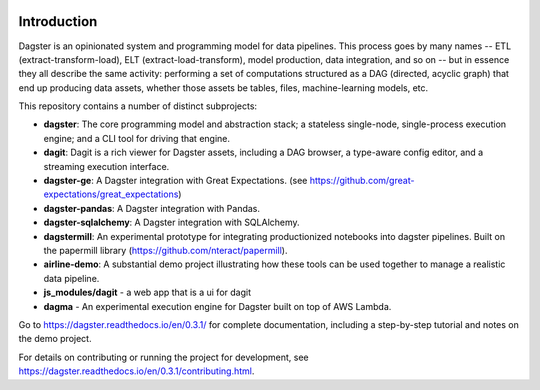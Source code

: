 .. image:: https://user-images.githubusercontent.com/28738937/44878798-b6e17e00-ac5c-11e8-8d25-2e47e5a53418.png
   :align: center

.. docs-include

.. image:: https://badge.fury.io/py/dagster.svg
   :target: https://badge.fury.io/py/dagster
.. image:: https://coveralls.io/repos/github/dagster-io/dagster/badge.svg?branch=master
   :target: https://coveralls.io/github/dagster-io/dagster?branch=master
.. image:: https://circleci.com/gh/dagster-io/dagster.svg?style=svg
   :target: https://circleci.com/gh/dagster-io/dagster
.. image:: https://readthedocs.org/projects/dagster/badge/?version=master
   :target: https://dagster.readthedocs.io/en/master/

============
Introduction
============

Dagster is an opinionated system and programming model for data pipelines. This process goes by
many names -- ETL (extract-transform-load), ELT (extract-load-transform), model production, data
integration, and so on -- but in essence they all describe the same activity: performing a set of
computations structured as a DAG (directed, acyclic graph) that end up producing data assets,
whether those assets be tables, files, machine-learning models, etc.

This repository contains a number of distinct subprojects:

- **dagster**: The core programming model and abstraction stack; a stateless single-node,
  single-process execution engine; and a CLI tool for driving that engine.
- **dagit**: Dagit is a rich viewer for Dagster assets, including a DAG browser, a type-aware
  config editor, and a streaming execution interface.
- **dagster-ge**: A Dagster integration with Great Expectations. (see
  https://github.com/great-expectations/great_expectations)
- **dagster-pandas**: A Dagster integration with Pandas.
- **dagster-sqlalchemy**: A Dagster integration with SQLAlchemy.
- **dagstermill**: An experimental prototype for integrating productionized notebooks into
  dagster pipelines. Built on the papermill library (https://github.com/nteract/papermill).
- **airline-demo**: A substantial demo project illustrating how these tools can be used together
  to manage a realistic data pipeline.
- **js_modules/dagit** - a web app that is a ui for dagit
- **dagma** - An experimental execution engine for Dagster built on top of AWS Lambda.

Go to https://dagster.readthedocs.io/en/0.3.1/ for complete documentation, including a
step-by-step tutorial and notes on the demo project.

For details on contributing or running the project for development, see
https://dagster.readthedocs.io/en/0.3.1/contributing.html.
